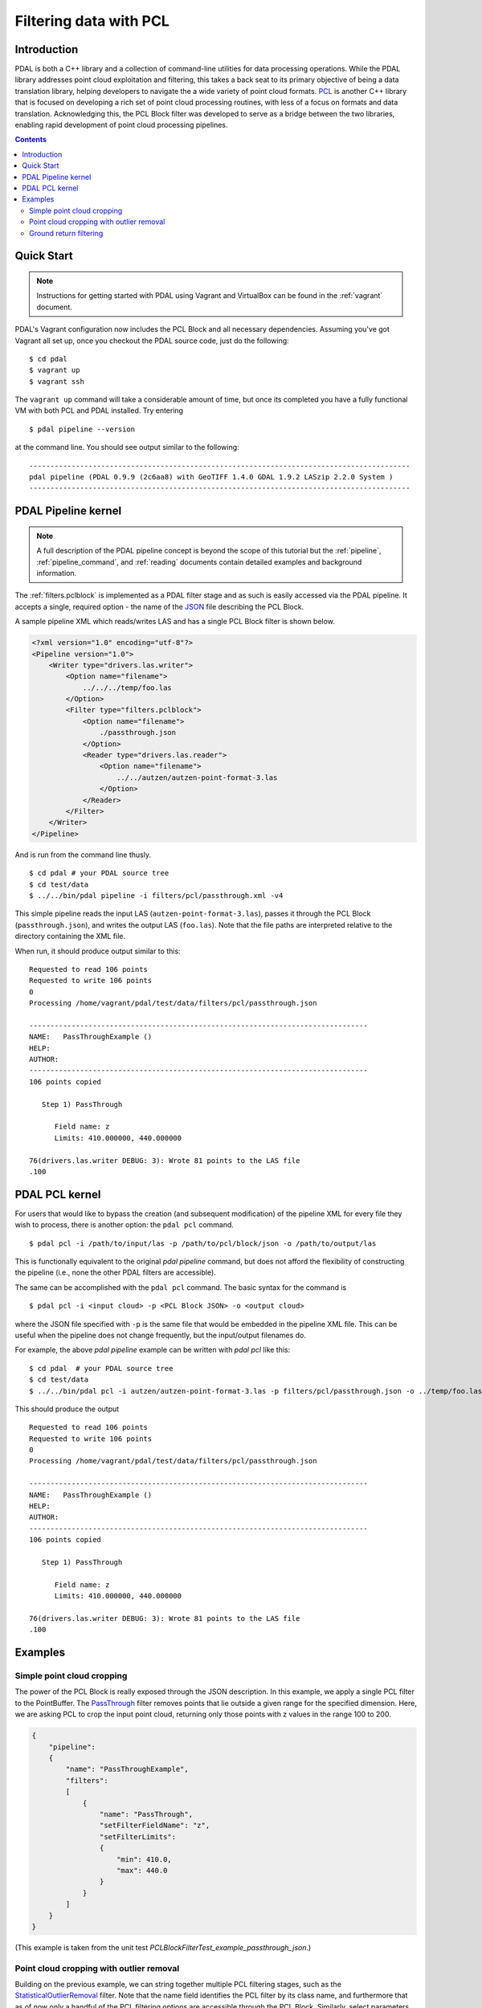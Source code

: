 .. _pcl_block_tutorial:

===============================================================================
Filtering data with PCL
===============================================================================

Introduction
------------------------------------------------------------------------------

PDAL is both a C++ library and a collection of command-line utilities for data
processing operations. While the PDAL library addresses point cloud exploitation
and filtering, this takes a back seat to its primary objective of being a data
translation library, helping developers to navigate the a wide variety of point
cloud formats. `PCL`_ is another C++ library that is focused on developing a
rich set of point cloud processing routines, with less of a focus on formats and
data translation. Acknowledging this, the PCL Block filter was developed to
serve as a bridge between the two libraries, enabling rapid development of point
cloud processing pipelines.

.. seealso::
    
    See :ref:`filters.pclblock` for details on PDAL's PCL Block filter.

.. _`PCL`: http://www.pointclouds.org

.. contents:: Contents
   :depth: 3
   :backlinks: none



Quick Start
------------------------------------------------------------------------------

.. note::

    Instructions for getting started with PDAL using Vagrant and VirtualBox can
    be found in the :ref:`vagrant` document.

PDAL's Vagrant configuration now includes the PCL Block and all necessary
dependencies. Assuming you've got Vagrant all set up, once you checkout the PDAL
source code, just do the following:

::

    $ cd pdal
    $ vagrant up
    $ vagrant ssh

The ``vagrant up`` command will take a considerable amount of time, but once its
completed you have a fully functional VM with both PCL and PDAL installed. Try
entering

::

    $ pdal pipeline --version

at the command line. You should see output similar to the following:

::
    
    ------------------------------------------------------------------------------------------
    pdal pipeline (PDAL 0.9.9 (2c6aa8) with GeoTIFF 1.4.0 GDAL 1.9.2 LASzip 2.2.0 System )
    ------------------------------------------------------------------------------------------



PDAL Pipeline kernel
------------------------------------------------------------------------------

.. note::

    A full description of the PDAL pipeline concept is beyond the scope of this
    tutorial but the :ref:`pipeline`, :ref:`pipeline_command`, and
    :ref:`reading` documents contain detailed examples and background
    information.

The :ref:`filters.pclblock` is implemented as a PDAL filter stage and as such is
easily accessed via the PDAL pipeline. It accepts a single, required option -
the name of the `JSON`_ file describing the PCL Block.

A sample pipeline XML which reads/writes LAS and has a single PCL Block filter
is shown below.

.. code-block:: xml

    <?xml version="1.0" encoding="utf-8"?>
    <Pipeline version="1.0">
        <Writer type="drivers.las.writer">
            <Option name="filename">
                ../../../temp/foo.las
            </Option>
            <Filter type="filters.pclblock">
                <Option name="filename">
                    ./passthrough.json
                </Option>
                <Reader type="drivers.las.reader">
                    <Option name="filename">
                        ../../autzen/autzen-point-format-3.las
                    </Option>
                </Reader>
            </Filter>
        </Writer>
    </Pipeline>


And is run from the command line thusly.

::

    $ cd pdal # your PDAL source tree
    $ cd test/data
    $ ../../bin/pdal pipeline -i filters/pcl/passthrough.xml -v4

This simple pipeline reads the input LAS (``autzen-point-format-3.las``), passes
it through the PCL Block (``passthrough.json``), and writes the output LAS
(``foo.las``). Note that the file paths are interpreted relative to the
directory containing the XML file.

When run, it should produce output similar to this:

::

    Requested to read 106 points
    Requested to write 106 points
    0
    Processing /home/vagrant/pdal/test/data/filters/pcl/passthrough.json

    --------------------------------------------------------------------------------
    NAME:   PassThroughExample ()
    HELP:
    AUTHOR:
    --------------------------------------------------------------------------------
    106 points copied

       Step 1) PassThrough

          Field name: z
          Limits: 410.000000, 440.000000

    76(drivers.las.writer DEBUG: 3): Wrote 81 points to the LAS file
    .100



PDAL PCL kernel
------------------------------------------------------------------------------

For users that would like to bypass the creation (and subsequent modification)
of the pipeline XML for every file they wish to process, there is another
option: the ``pdal pcl`` command.

::

    $ pdal pcl -i /path/to/input/las -p /path/to/pcl/block/json -o /path/to/output/las

This is functionally equivalent to the original `pdal pipeline` command, but
does not afford the flexibility of constructing the pipeline (i.e., none the
other PDAL filters are accessible).

The same can be accomplished with the ``pdal pcl`` command. The basic syntax for
the command is

::

    $ pdal pcl -i <input cloud> -p <PCL Block JSON> -o <output cloud>

where the JSON file specified with ``-p`` is the same file that would be
embedded in the pipeline XML file. This can be useful when the pipeline does not
change frequently, but the input/output filenames do.

For example, the above `pdal pipeline` example can be written with `pdal pcl`
like this:

::

    $ cd pdal  # your PDAL source tree
    $ cd test/data
    $ ../../bin/pdal pcl -i autzen/autzen-point-format-3.las -p filters/pcl/passthrough.json -o ../temp/foo.las -v4

This should produce the output

::

    Requested to read 106 points
    Requested to write 106 points
    0
    Processing /home/vagrant/pdal/test/data/filters/pcl/passthrough.json

    --------------------------------------------------------------------------------
    NAME:   PassThroughExample ()
    HELP:
    AUTHOR:
    --------------------------------------------------------------------------------
    106 points copied

       Step 1) PassThrough

          Field name: z
          Limits: 410.000000, 440.000000

    76(drivers.las.writer DEBUG: 3): Wrote 81 points to the LAS file
    .100



Examples
------------------------------------------------------------------------------



Simple point cloud cropping
..............................................................................

The power of the PCL Block is really exposed through the JSON description. In
this example, we apply a single PCL filter to the PointBuffer. The
`PassThrough`_ filter removes points that lie outside a given range for the
specified dimension. Here, we are asking PCL to crop the input point cloud,
returning only those points with z values in the range 100 to 200.

.. code-block:: json

    {
        "pipeline":
        {
            "name": "PassThroughExample",
            "filters":
            [
                {
                    "name": "PassThrough",
                    "setFilterFieldName": "z",
                    "setFilterLimits":
                    {
                        "min": 410.0,
                        "max": 440.0
                    }
                }
            ]
        }
    }

(This example is taken from the unit test
`PCLBlockFilterTest_example_passthrough_json`.)



Point cloud cropping with outlier removal
..............................................................................

Building on the previous example, we can string together multiple PCL filtering
stages, such as the `StatisticalOutlierRemoval`_ filter. Note that the name
field identifies the PCL filter by its class name, and furthermore that as of
now only a handful of the PCL filtering options are accessible through the PCL
Block. Similarly, select parameters of these classes can be set by specifying
their public member functions by name.

.. code-block:: json

    {
        "pipeline":
        {
            "name": "CombinedExample",
            "help": "Apply passthrough filter followed by statistical outlier removal",
            "version": 1.0,
            "author": "Bradley J Chambers",
            "filters":
            [
                {
                    "name": "PassThrough",
                    "help": "filter z values to the range [410,440]",
                    "setFilterFieldName": "z",
                    "setFilterLimits":
                    {
                        "min": 410.0,
                        "max": 440.0
                    }
                },
                {
                    "name": "StatisticalOutlierRemoval",
                    "help": "apply outlier removal",
                    "setMeanK": 8,
                    "setStddevMulThresh": 0.2
                }
            ]
        }
    }

(This example is taken from the unit test
`PCLBlockFilterTest_example_outlier_json`.)


Ground return filtering
..............................................................................

The Progressive Morphological Filter (PMF) is an openly published approach to
identifying ground vs. non-ground returns in point cloud data. An implementation
of PMF is included with PCL and accessible through the PDAL's PCL Block filter.

A complete description of the algorithm can be found in the article `"A
Progressive Morphological Filter for Removing Nonground Measurements from
Airborne LIDAR Data" <http://users.cis.fiu.edu/~chens/PDF/TGRS.pdf>`_ by K.
Zhang, S.  Chen, D. Whitman, M. Shyu, J. Yan, and C. Zhang.

To run the PMF with default settings, the PCL Block JSON is simply:

.. code-block:: json

    {
        "pipeline":
        {
            "name": "ProgressiveMorphologicalFilterExample",
            "filters":
            [
                {
                    "name": "ProgressiveMorphologicalFilter"
                    "setMaxWindowSize": 200,
                }
            ]
        }
    }

Additional parameters can be set by advanced users:

.. code-block:: json

    {
        "pipeline":
        {
            "name": "ProgressiveMorphologicalFilterAdvancedExample",
            "filters":
            [
                {
                    "name": "ProgressiveMorphologicalFilter",
                    "setCellSize": 1.0,
                    "setMaxWindowSize": 200,
                    "setSlope": 1.0,
                    "setInitialDistance": 0.5,
                    "setMaxDistance": 3.0,
                    "setExponential": true
                }
            ]
        }
    }

(These examples are taken from the unit tests
`PCLBlockFilterTest_example_pmf_json` and `PCLBlockFilterTest_example_pmf2_json`.)

See :ref:`here <ProgressiveMorphologicalFilter>` for a more detailed
explanation of the PMF parameters.

.. _`JSON`: http://www.json.org/
.. _`PassThrough`: http://pointclouds.org/documentation/tutorials/passthrough.php
.. _`StatisticalOutlierRemoval`: http://pointclouds.org/documentation/tutorials/statistical_outlier.php
